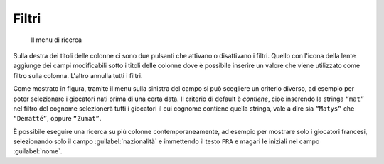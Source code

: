 .. -*- coding: utf-8 -*-
.. :Progetto:  SoL
.. :Creato:    dom 05 gen 2014 11:08:22 CET
.. :Autore:    Lele Gaifax <lele@metapensiero.it>
.. :Licenza:   GNU General Public License version 3 or later
..

Filtri
------

.. figure:: ricerca.png
   :figclass: float-left

   Il menu di ricerca

Sulla destra dei titoli delle colonne ci sono due pulsanti che attivano o disattivano i
filtri. Quello con l'icona della lente aggiunge dei campi modificabili sotto i titoli delle
colonne dove è possibile inserire un valore che viene utilizzato come filtro sulla
colonna. L'altro annulla tutti i filtri.

Come mostrato in figura, tramite il menu sulla sinistra del campo si può scegliere un criterio
diverso, ad esempio per poter selezionare i giocatori nati prima di una certa data. Il criterio
di default è *contiene*, cioè inserendo la stringa ``“mat”`` nel filtro del cognome selezionerà
tutti i giocatori il cui cognome contiene quella stringa, vale a dire sia ``“Matys”`` che
``“Dematté”``, oppure ``“Zumat”``.

È possibile eseguire una ricerca su più colonne contemporaneamente, ad esempio per mostrare
solo i giocatori francesi, selezionando solo il campo :guilabel:`nazionalità` e immettendo il
testo ``FRA`` e magari le iniziali nel campo :guilabel:`nome`.

